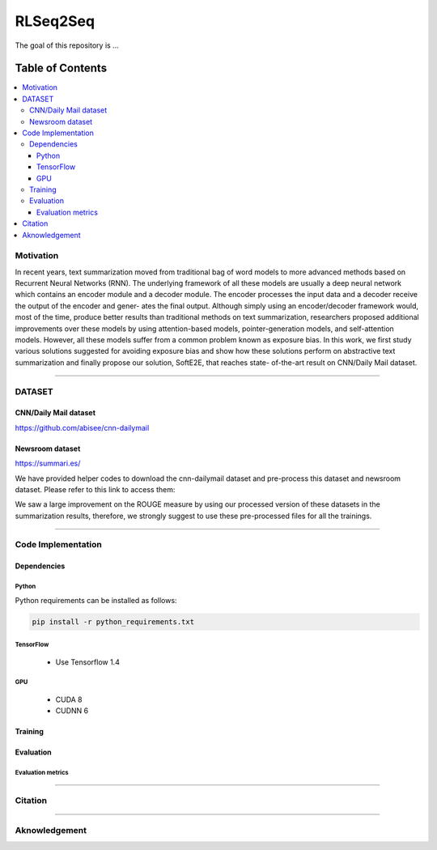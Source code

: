 
********************
RLSeq2Seq
********************

.. image:: https://img.shields.io/badge/contributions-welcome-brightgreen.svg?style=flat
    :target: https://github.com/yaserkl/RLSeq2Seq/pulls
.. image:: https://img.shields.io/badge/Made%20with-Python-1f425f.svg
      :target: https://www.python.org/
.. image:: https://img.shields.io/pypi/l/ansicolortags.svg
      :target: https://github.com/yaserkl/RLSeq2Seq/blob/master/LICENSE.txt
.. image:: https://img.shields.io/github/contributors/Naereen/StrapDown.js.svg
      :target: https://github.com/yaserkl/RLSeq2Seq/graphs/contributors
.. image:: https://img.shields.io/github/issues/Naereen/StrapDown.js.svg
      :target: https://github.com/yaserkl/RLSeq2Seq/issues

The goal of this repository is ...


#################
Table of Contents
#################
.. contents::
  :local:
  :depth: 3


..  Chapter 1 Title
..  ===============

..  Section 1.1 Title
..  -----------------

..  Subsection 1.1.1 Title
..  ~~~~~~~~~~~~~~~~~~~~~~


============
Motivation
============

In recent years, text summarization moved from traditional bag of word models to more
advanced methods based on Recurrent Neural Networks (RNN). The underlying framework of all these models are usually a deep neural network which contains an encoder
module and a decoder module. The encoder processes the input data and a decoder receive the output of the encoder and gener-
ates the final output. Although simply using an encoder/decoder framework would, most
of the time, produce better results than traditional methods on text summarization, researchers proposed additional improvements over these models by using attention-based
models, pointer-generation models, and self-attention models. However, all these models
suffer from a common problem known as exposure bias. In this work, we first study various solutions suggested for avoiding exposure
bias and show how these solutions perform on abstractive text summarization and finally propose our solution, SoftE2E, that reaches state-
of-the-art result on CNN/Daily Mail dataset.

.. image:: docs/_img/seq2seq.png
    :target: docs/_img/seq2seq.png

.. image:: docs/_img/selfcritic.png
    :target: docs/_img/selfcritic.png

.. image:: docs/_img/rlseq.png
    :target: docs/_img/rlseq.png

---------------------------------------------------------------------------

============
DATASET
============
----------------------
CNN/Daily Mail dataset
----------------------
https://github.com/abisee/cnn-dailymail

----------------------
Newsroom dataset
----------------------
https://summari.es/

We have provided helper codes to download the cnn-dailymail dataset and
pre-process this dataset and newsroom dataset.
Please refer to this link to access them:

.. _example: code/helper

We saw a large improvement on the ROUGE measure by using our processed version of these datasets
in the summarization results, therefore, we strongly suggest to use these pre-processed files for
all the trainings.

---------------------------------------------------------------------------

====================
Code Implementation
====================

-----------------
Dependencies
-----------------

~~~~~~~~~~~~~~~~~~~
Python
~~~~~~~~~~~~~~~~~~~

Python requirements can be installed as follows:

.. code:: bash

    pip install -r python_requirements.txt

~~~~~~~~~~~~~~~~~~~
TensorFlow
~~~~~~~~~~~~~~~~~~~

  - Use Tensorflow 1.4

~~~~~~~~~~~~~~~~~~~
GPU
~~~~~~~~~~~~~~~~~~~

  - CUDA 8
  - CUDNN 6

-----------------
Training
-----------------

-----------------
Evaluation
-----------------

~~~~~~~~~~~~~~~~~~~
Evaluation metrics
~~~~~~~~~~~~~~~~~~~



---------------------------------------------------------------------------

===============
Citation
===============



---------------------------------------------------------------------------

===============
Aknowledgement
===============

